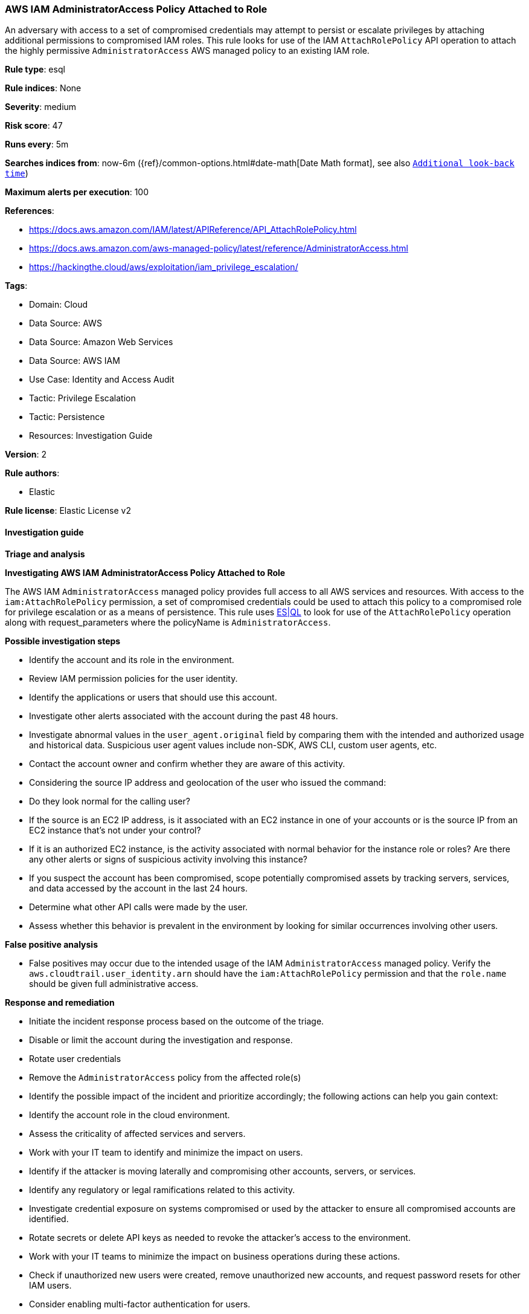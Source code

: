 [[aws-iam-administratoraccess-policy-attached-to-role]]
=== AWS IAM AdministratorAccess Policy Attached to Role

An adversary with access to a set of compromised credentials may attempt to persist or escalate privileges by attaching additional permissions to compromised IAM roles. This rule looks for use of the IAM `AttachRolePolicy` API operation to attach the highly permissive `AdministratorAccess` AWS managed policy to an existing IAM role.

*Rule type*: esql

*Rule indices*: None

*Severity*: medium

*Risk score*: 47

*Runs every*: 5m

*Searches indices from*: now-6m ({ref}/common-options.html#date-math[Date Math format], see also <<rule-schedule, `Additional look-back time`>>)

*Maximum alerts per execution*: 100

*References*: 

* https://docs.aws.amazon.com/IAM/latest/APIReference/API_AttachRolePolicy.html
* https://docs.aws.amazon.com/aws-managed-policy/latest/reference/AdministratorAccess.html
* https://hackingthe.cloud/aws/exploitation/iam_privilege_escalation/

*Tags*: 

* Domain: Cloud
* Data Source: AWS
* Data Source: Amazon Web Services
* Data Source: AWS IAM
* Use Case: Identity and Access Audit
* Tactic: Privilege Escalation
* Tactic: Persistence
* Resources: Investigation Guide

*Version*: 2

*Rule authors*: 

* Elastic

*Rule license*: Elastic License v2


==== Investigation guide



*Triage and analysis*



*Investigating AWS IAM AdministratorAccess Policy Attached to Role*


The AWS IAM `AdministratorAccess` managed policy provides full access to all AWS services and resources. 
With access to the `iam:AttachRolePolicy` permission, a set of compromised credentials could be used to attach
this policy to a compromised role for privilege escalation or as a means of persistence. This rule uses https://www.elastic.co/guide/en/security/master/rules-ui-create.html#create-esql-rule[ES|QL]
to look for use of the `AttachRolePolicy` operation along with request_parameters where the policyName is `AdministratorAccess`.



*Possible investigation steps*


- Identify the account and its role in the environment.
- Review IAM permission policies for the user identity.
- Identify the applications or users that should use this account.
- Investigate other alerts associated with the account during the past 48 hours.
- Investigate abnormal values in the `user_agent.original` field by comparing them with the intended and authorized usage and historical data. Suspicious user agent values include non-SDK, AWS CLI, custom user agents, etc.
- Contact the account owner and confirm whether they are aware of this activity.
- Considering the source IP address and geolocation of the user who issued the command:
    - Do they look normal for the calling user?
    - If the source is an EC2 IP address, is it associated with an EC2 instance in one of your accounts or is the source IP from an EC2 instance that's not under your control?
    - If it is an authorized EC2 instance, is the activity associated with normal behavior for the instance role or roles? Are there any other alerts or signs of suspicious activity involving this instance?
- If you suspect the account has been compromised, scope potentially compromised assets by tracking servers, services, and data accessed by the account in the last 24 hours.
    - Determine what other API calls were made by the user.
    - Assess whether this behavior is prevalent in the environment by looking for similar occurrences involving other users.


*False positive analysis*


- False positives may occur due to the intended usage of the IAM `AdministratorAccess` managed policy. Verify the `aws.cloudtrail.user_identity.arn` should have the `iam:AttachRolePolicy` permission and that the `role.name` should be given full administrative access.


*Response and remediation*


- Initiate the incident response process based on the outcome of the triage.
- Disable or limit the account during the investigation and response.
    - Rotate user credentials
    - Remove the `AdministratorAccess` policy from the affected role(s)
- Identify the possible impact of the incident and prioritize accordingly; the following actions can help you gain context:
    - Identify the account role in the cloud environment.
    - Assess the criticality of affected services and servers.
    - Work with your IT team to identify and minimize the impact on users.
    - Identify if the attacker is moving laterally and compromising other accounts, servers, or services.
    - Identify any regulatory or legal ramifications related to this activity.
- Investigate credential exposure on systems compromised or used by the attacker to ensure all compromised accounts are identified. 
    - Rotate secrets or delete API keys as needed to revoke the attacker's access to the environment. 
    - Work with your IT teams to minimize the impact on business operations during these actions.
- Check if unauthorized new users were created, remove unauthorized new accounts, and request password resets for other IAM users.
- Consider enabling multi-factor authentication for users.
- Review the permissions assigned to the implicated user to ensure that the least privilege principle is being followed.
- Implement security best practices https://aws.amazon.com/premiumsupport/knowledge-center/security-best-practices/[outlined] by AWS.
- Take the actions needed to return affected systems, data, or services to their normal operational levels.
- Identify the initial vector abused by the attacker and take action to prevent reinfection via the same vector.
- Using the incident response data, update logging and audit policies to improve the mean time to detect (MTTD) and the mean time to respond (MTTR).


==== Rule query


[source, js]
----------------------------------
from logs-aws.cloudtrail-*
| where event.provider == "iam.amazonaws.com" and event.action == "AttachRolePolicy" and event.outcome == "success"
| dissect aws.cloudtrail.request_parameters "{%{?policyArn}=%{?arn}:%{?aws}:%{?iam}::%{?aws}:%{?policy}/%{policyName},%{?roleName}=%{role.name}}"
| where policyName == "AdministratorAccess"

----------------------------------

*Framework*: MITRE ATT&CK^TM^

* Tactic:
** Name: Privilege Escalation
** ID: TA0004
** Reference URL: https://attack.mitre.org/tactics/TA0004/
* Technique:
** Name: Account Manipulation
** ID: T1098
** Reference URL: https://attack.mitre.org/techniques/T1098/
* Sub-technique:
** Name: Additional Cloud Roles
** ID: T1098.003
** Reference URL: https://attack.mitre.org/techniques/T1098/003/
* Tactic:
** Name: Persistence
** ID: TA0003
** Reference URL: https://attack.mitre.org/tactics/TA0003/
* Technique:
** Name: Account Manipulation
** ID: T1098
** Reference URL: https://attack.mitre.org/techniques/T1098/
* Sub-technique:
** Name: Additional Cloud Roles
** ID: T1098.003
** Reference URL: https://attack.mitre.org/techniques/T1098/003/
